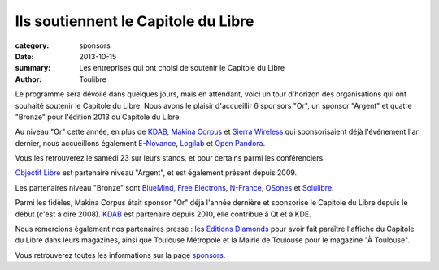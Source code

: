 Ils soutiennent le Capitole du Libre
=====================================

:category: sponsors
:date: 2013-10-15
:summary: Les entreprises qui ont choisi de soutenir le Capitole du Libre
:author: Toulibre

Le programme sera dévoilé dans quelques jours, mais en attendant, voici un tour d'horizon des organisations qui ont souhaité soutenir le Capitole du Libre. Nous avons le plaisir d'accueillir 6 sponsors "Or", un sponsor "Argent" et quatre "Bronze" pour l'édition 2013 du Capitole du Libre.

Au niveau "Or" cette année, en plus de KDAB_, `Makina Corpus`_ et `Sierra Wireless`_ qui sponsorisaient déjà l'événement l'an dernier, nous accueillons également `E-Novance`_, Logilab_ et `Open Pandora`_.

Vous les retrouverez le samedi 23 sur leurs stands, et pour certains parmi les conférenciers.

`Objectif Libre`_ est partenaire niveau "Argent", et est également présent depuis 2009.

Les partenaires niveau "Bronze" sont BlueMind_, `Free Electrons`_, N-France_, OSones_ et Solulibre_.

Parmi les fidèles, Makina Corpus était sponsor "Or" déjà l'année dernière et sponsorise le Capitole du Libre depuis le début (c'est à dire 2008). KDAB_ est partenaire depuis 2010, elle contribue à Qt et à KDE.

Nous remercions également nos partenaires presse : les `Éditions Diamonds`_ pour avoir fait paraître l'affiche du Capitole du Libre dans leurs magazines, ainsi que Toulouse Métropole et la Mairie de Toulouse pour le magazine "À Toulouse".

Vous retrouverez toutes les informations sur la page sponsors_.

.. _BlueMind: http://blue-mind.net/
.. _`E-Novance`: http://www.enovance.com/
.. _`Free Electrons`: http://free-electrons.com
.. _KDAB: http://www.kdab.com/
.. _Logilab: http://www.logilab.fr/
.. `Mairie de Toulouse`: http://www.toulouse.fr/
.. _Makina Corpus: http://www.makina-corpus.com/
.. _N-France: http://www.n-france.com/
.. _OSones: http://osones.fr/
.. _Objectif Libre: http://www.objectif-libre.com/
.. _`Open Pandora`: http://openpandora.org/
.. _Sierra Wireless: http://www.sierrawireless.com/
.. _Solulibre: http://www.solulibre.com/
.. _`Éditions Diamonds`: http://boutique.ed-diamond.com/
.. _sponsors: /sponsors.html
